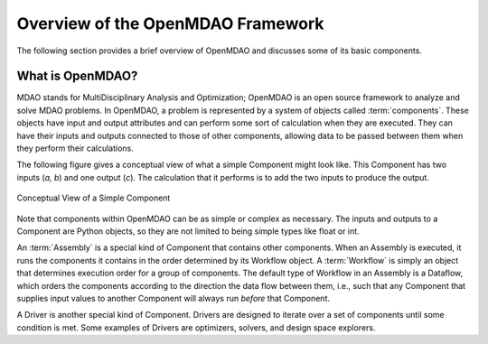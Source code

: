 .. index:: User Guide overview
.. index:: MDAO
.. index:: OpenMDAO
.. index:: Component
.. index:: Workflow
.. index:: Assembly

.. _Overview-of-the-OpenMDAO-Framework:

Overview of the OpenMDAO Framework
==================================

The following section provides a brief overview of OpenMDAO and discusses some
of its basic components.

What is OpenMDAO?
-----------------

MDAO stands for MultiDisciplinary Analysis and Optimization; OpenMDAO is
an open source framework to analyze and solve MDAO problems. In OpenMDAO, a
problem is represented by a system of objects called :term:`components`. These objects
have input and output attributes and can perform some sort of calculation when
they are executed. They can have their inputs and outputs connected to those
of other components, allowing data to be passed between them when they perform
their calculations.


The following figure gives a conceptual view of what a simple Component might
look like. This Component has two inputs (*a, b*) and one output (*c*). The
calculation that it performs is to add the two inputs to produce the output.

.. _`Conceptual-View-of-a-Simple-Component`:


.. figure:: ../generated_images/Component.png
   :align: center

   Conceptual View of a Simple Component


Note that components within OpenMDAO can be as simple or complex as necessary.
The inputs and outputs to a Component are Python objects, so they are not limited
to being simple types like float or int.

An :term:`Assembly` is a special kind of Component that contains other components.
When an Assembly is executed, it runs the components it contains in the order
determined by its Workflow object. A :term:`Workflow` is simply an object that
determines execution order for a group of components. The default type of
Workflow in an Assembly is a Dataflow, which orders the components
according to the direction the data flow between them, i.e., such that any
Component that supplies input values to another Component will always run
*before* that Component.

A Driver is another special kind of Component. Drivers are designed to iterate
over a set of components until some condition is met. Some examples of Drivers
are optimizers, solvers, and design space explorers.

.. seealso:: :ref:`Execution` and :ref:`Workflow-View`
